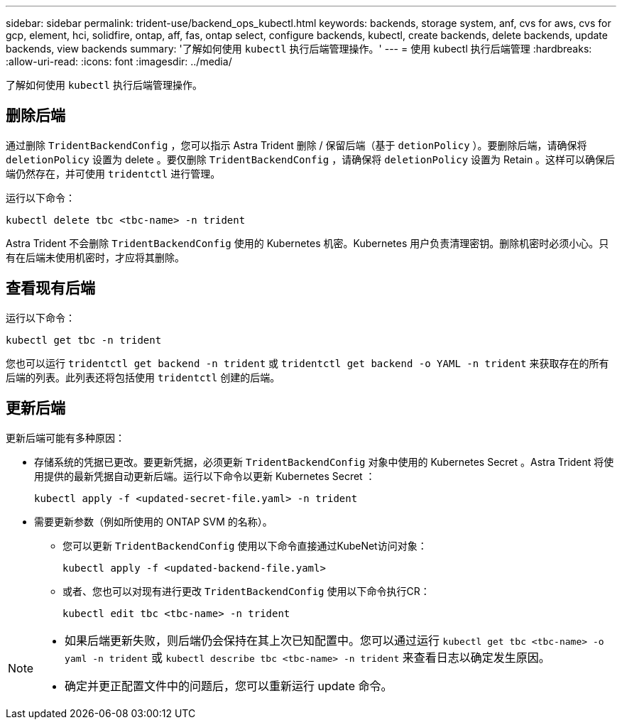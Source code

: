 ---
sidebar: sidebar 
permalink: trident-use/backend_ops_kubectl.html 
keywords: backends, storage system, anf, cvs for aws, cvs for gcp, element, hci, solidfire, ontap, aff, fas, ontap select, configure backends, kubectl, create backends, delete backends, update backends, view backends 
summary: '了解如何使用 `kubectl` 执行后端管理操作。' 
---
= 使用 kubectl 执行后端管理
:hardbreaks:
:allow-uri-read: 
:icons: font
:imagesdir: ../media/


[role="lead"]
了解如何使用 `kubectl` 执行后端管理操作。



== 删除后端

通过删除 `TridentBackendConfig` ，您可以指示 Astra Trident 删除 / 保留后端（基于 `detionPolicy` ）。要删除后端，请确保将 `deletionPolicy` 设置为 delete 。要仅删除 `TridentBackendConfig` ，请确保将 `deletionPolicy` 设置为 Retain 。这样可以确保后端仍然存在，并可使用 `tridentctl` 进行管理。

运行以下命令：

[listing]
----
kubectl delete tbc <tbc-name> -n trident
----
Astra Trident 不会删除 `TridentBackendConfig` 使用的 Kubernetes 机密。Kubernetes 用户负责清理密钥。删除机密时必须小心。只有在后端未使用机密时，才应将其删除。



== 查看现有后端

运行以下命令：

[listing]
----
kubectl get tbc -n trident
----
您也可以运行 `tridentctl get backend -n trident` 或 `tridentctl get backend -o YAML -n trident` 来获取存在的所有后端的列表。此列表还将包括使用 `tridentctl` 创建的后端。



== 更新后端

更新后端可能有多种原因：

* 存储系统的凭据已更改。要更新凭据，必须更新 `TridentBackendConfig` 对象中使用的 Kubernetes Secret 。Astra Trident 将使用提供的最新凭据自动更新后端。运行以下命令以更新 Kubernetes Secret ：
+
[listing]
----
kubectl apply -f <updated-secret-file.yaml> -n trident
----
* 需要更新参数（例如所使用的 ONTAP SVM 的名称）。
+
** 您可以更新 `TridentBackendConfig` 使用以下命令直接通过KubeNet访问对象：
+
[listing]
----
kubectl apply -f <updated-backend-file.yaml>
----
** 或者、您也可以对现有进行更改 `TridentBackendConfig` 使用以下命令执行CR：
+
[listing]
----
kubectl edit tbc <tbc-name> -n trident
----




[NOTE]
====
* 如果后端更新失败，则后端仍会保持在其上次已知配置中。您可以通过运行 `kubectl get tbc <tbc-name> -o yaml -n trident` 或 `kubectl describe tbc <tbc-name> -n trident` 来查看日志以确定发生原因。
* 确定并更正配置文件中的问题后，您可以重新运行 update 命令。


====